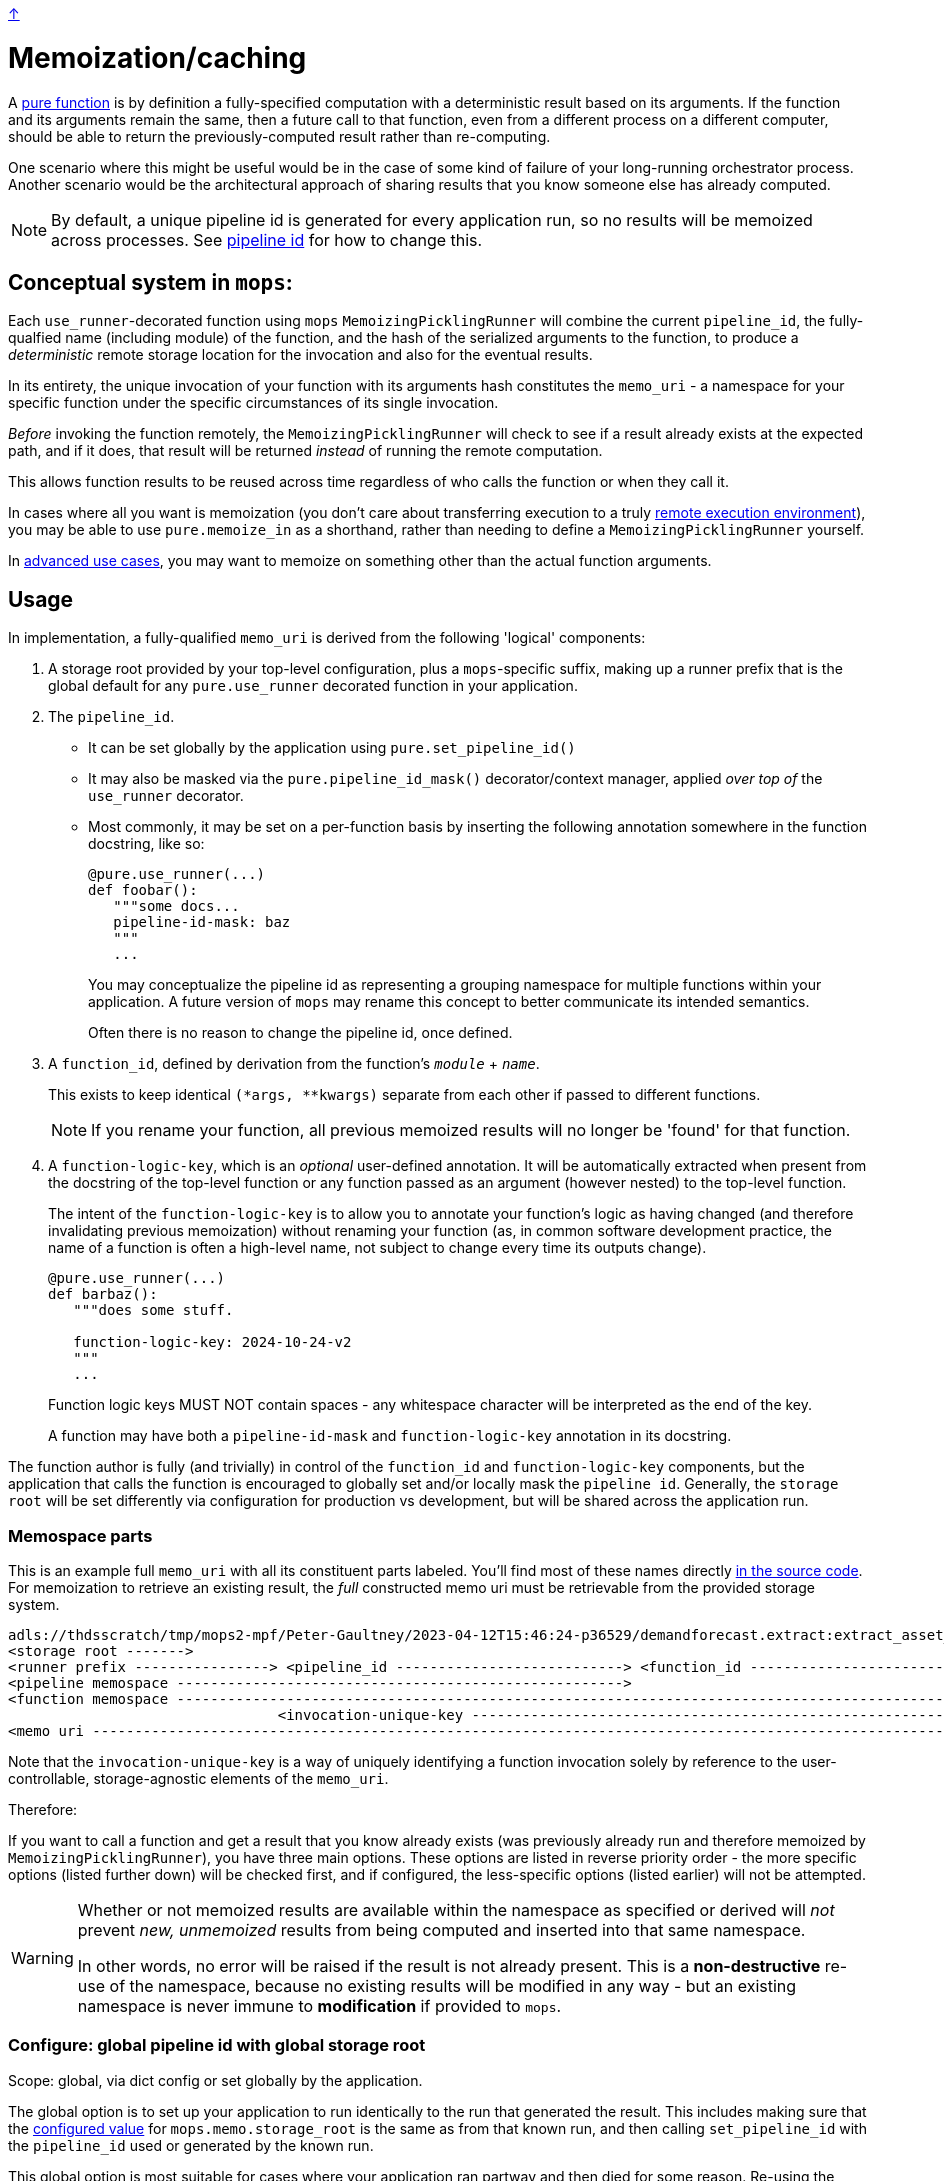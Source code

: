 link:../README.adoc[↑]

# Memoization/caching

A link:./pure_functions.adoc[pure function] is by definition a fully-specified computation with a
deterministic result based on its arguments. If the function and its arguments remain the same, then a
future call to that function, even from a different process on a different computer, should be able to
return the previously-computed result rather than re-computing.

One scenario where this might be useful would be in the case of some kind of failure of your long-running
orchestrator process. Another scenario would be the architectural approach of sharing results that you
know someone else has already computed.

NOTE: By default, a unique pipeline id is generated for every application run, so no results
will be memoized across processes. See xref:#pipeline-id[pipeline id] for how to change this.

## Conceptual system in `mops`:

Each `use_runner`-decorated function using `mops` `MemoizingPicklingRunner` will combine the
current `pipeline_id`, the fully-qualfied name (including module) of the function, and the hash of
the serialized arguments to the function, to produce a _deterministic_ remote storage location for the
invocation and also for the eventual results.

In its entirety, the unique invocation of your function with its arguments hash constitutes the
`memo_uri` - a namespace for your specific function under the specific circumstances of its single
invocation.

_Before_ invoking the function remotely, the `MemoizingPicklingRunner` will check to see if a result
already exists at the expected path, and if it does, that result will be returned _instead_ of running
the remote computation.

This allows function results to be reused across time regardless of who calls the function or when they
call it.

In cases where all you want is memoization (you don't care about transferring execution to a truly
link:./remote.adoc[remote execution environment]), you may be able to use `pure.memoize_in` as a shorthand,
rather than needing to define a `MemoizingPicklingRunner` yourself.

In link:./advanced_memoization.adoc[advanced use cases], you may want to memoize on something other than the
actual function arguments.

## Usage

In implementation, a fully-qualified `memo_uri` is derived from the following 'logical' components:

1. A storage root provided by your top-level configuration, plus a `mops`-specific suffix, making up a
   runner prefix that is the global default for any `pure.use_runner` decorated function in your
   application.

1. [[pipeline-id]] The `pipeline_id`.
  - It can be set globally by the application using `pure.set_pipeline_id()`
  - It may also be masked via the `pure.pipeline_id_mask()` decorator/context manager, applied _over top of_ the `use_runner` decorator.
  - Most commonly, it may be set on a per-function basis by inserting the following annotation somewhere in
   the function docstring, like so:
+
[source,python]
----
@pure.use_runner(...)
def foobar():
   """some docs...
   pipeline-id-mask: baz
   """
   ...
----
+
You may conceptualize the pipeline id as representing a grouping namespace for multiple functions
within your application. A future version of `mops` may rename this concept to better communicate its
intended semantics.
+
Often there is no reason to change the pipeline id, once defined.

1. A `function_id`, defined by derivation from the function's `__module__` + `__name__`.
+
This exists to keep identical `(*args, **kwargs)` separate from each other if passed to different
functions.
+
NOTE: If you rename your function, all previous memoized results will no longer be
'found' for that function.

1. A `function-logic-key`, which is an _optional_ user-defined annotation. It will be automatically
   extracted when present from the docstring of the top-level function or any function passed as an
   argument (however nested) to the top-level function.
+
The intent of the `function-logic-key` is to allow you to annotate your function's logic as having
changed (and therefore invalidating previous memoization) without renaming your function (as, in
common software development practice, the name of a function is often a high-level name, not subject
to change every time its outputs change).
+
[source,python]
----
@pure.use_runner(...)
def barbaz():
   """does some stuff.

   function-logic-key: 2024-10-24-v2
   """
   ...
----
+
Function logic keys MUST NOT contain spaces - any whitespace character will be interpreted as the end
of the key.
+
A function may have both a `pipeline-id-mask` and `function-logic-key` annotation in its docstring.

The function author is fully (and trivially) in control of the `function_id` and `function-logic-key`
components, but the application that calls the function is encouraged to globally set and/or locally mask
the `pipeline id`. Generally, the `storage root` will be set differently via configuration for production
vs development, but will be shared across the application run.

### Memospace parts

This is an example full `memo_uri` with all its constituent parts labeled. You'll find most of these
names directly link:../src/thds/mops/pure/core/memo/function_memospace.py[in the source code]. For
memoization to retrieve an existing result, the _full_ constructed memo uri must be retrievable from the
provided storage system.

[%nowrap,source,text]
----
adls://thdsscratch/tmp/mops2-mpf/Peter-Gaultney/2023-04-12T15:46:24-p36529/demandforecast.extract:extract_asset_geo_level/CoastOilAsset.IVZ9KplQKlNgxQHav0jIMUS9p4Kbn3N481e0Uvs/
<storage root ------->
<runner prefix ----------------> <pipeline_id ---------------------------> <function_id --------------------------------> <(args, kwargs) sha256 hash ------------------------>
<pipeline memospace ----------------------------------------------------->
<function memospace ---------------------------------------------------------------------------------------------------->
                                <invocation-unique-key ----------------------------------------------------------------------------------------------------------------------->
<memo uri -------------------------------------------------------------------------------------------------------------------------------------------------------------------->
----

Note that the `invocation-unique-key` is a way of uniquely identifying a function invocation solely by
reference to the user-controllable, storage-agnostic elements of the `memo_uri`.

Therefore:

If you want to call a function and get a result that you know already exists (was previously already run
and therefore memoized by `MemoizingPicklingRunner`), you have three main options. These options are
listed in reverse priority order - the more specific options (listed further down) will be checked first,
and if configured, the less-specific options (listed earlier) will not be attempted.

[WARNING]
====
Whether or not memoized results are available within the namespace as specified or derived
will _not_ prevent _new, unmemoized_ results from being computed and inserted into that
same namespace.

In other words, no error will be raised if the result is not already present. This is a
**non-destructive** re-use of the namespace, because no existing results will be modified in any way -
but an existing namespace is never immune to **modification** if provided to `mops`.
====

### Configure: global pipeline id with global storage root

[sidebar]
Scope: global, via dict config or set globally by the application.

The global option is to set up your application to run identically to the run that generated the result.
This includes making sure that the link:./config.adoc[configured value] for `mops.memo.storage_root` is the
same as from that known run, and then calling `set_pipeline_id` with the `pipeline_id` used or generated
by the known run.

This global option is most suitable for cases where your application ran partway and then died for some
reason. Re-using the same config including `pipeline_id` will allow you to just pick up where you left
off.

The simplest way to set the global pipeline id is by calling
`thds.mops.pure:set_pipeline_id('yourpipeid')` in the CLI of your application. Be aware that this is a
global call that must be performed before calling any `mops`-decorated functions.

### Configure: pipeline id mask with global storage root

[sidebar]
Scope: global storage root, plus stack-local pipeline id mask set by the application or library via
decorator or context manager.

You may decorate any `use_runner`-decorated function with `thds.mops.pure.pipeline_id_mask`. It _must_ be
applied outside the `use_runner` decorator, because it will set a stack-local variable at the time of
invocation of the function, but prior to the operation of the underlying `Runner` that will reference its
work.

NOTE: A pipeline id mask will in all cases override the global pipeline id.

It may also be used as a context manager, with the caveat that this will _not_ propagate to threads
created in the current context.

[WARNING]
====
☠️ ☠️ ☠️ Logically, the 'pipeline id mask' for a given function changes every time the function code
changes. If you use this as a decorator directly on a `use_runner` function, and fail to change its
string value after the underlying code has changed, then your function's callers will get **unwanted**
memoization. **YOU HAVE BEEN WARNED.**
====

[source,python]
----
# every call to this function will automatically use the below pipeline_id.
# The decorator will always apply regardless of threading.

@pipeline_id_mask('2023-05-02')
@use_runner(MemoizingPicklingRunner(...))
def generate_nppes(...):
    ...

@pipeline_id_mask('other')
@use_runner(MemoizingPicklingRunner(...))
def use_nppes(...):
    ...

# however, if a caller wishes to override, they have several options:

# option 1, as context manager
# suitable for call only in the _current_ thread/process:
with pipeline_id_mask('special-run'):
    nppes = generate_nppes(...)
    use_nppes(nppes)
    # note that both mops functions will use this same pipeline id mask.

# option 2, suitable for calling the function in a separate thread later on...
my_special_nppes = pipeline_id_mask('special-run')(generate_nppes)
...
nppes = my_special_nppes(...)
# but the undecorated `use_nppes` will use its own mask
use_nppes(nppes)

# option 3, also suitable for use in a launched thread:
@pipeline_id_mask('special-run')
def my_special_nppes(*args, **kwargs):
    args, kwargs = special_adjust_args_kwargs(args, kwargs)
    return generate_nppes(*args, **kwargs)
...
my_special_nppes(...)
----

As seen above, this decorator or its underlying context manager may even be applied multiple times -
_only_ the outermost call to this decorator will be applied at the time of function invocation, providing
the final say to the calling application.

### Configure: pipeline memospace with dynamic runtime matching

[sidebar]
Scope: match a function or set of functions based on their fully-qualified `+__module__:__name__+`
using Python code registered as one of many in-order globally-registered handlers

This is probably most appropriate for applications that wish to provide control over the pipeline id or
overall pipeline memospace for their functions but only their functions; in other words, for applications
that do _not_ wish to override the choices of other libraries using mops from which they consume outputs.

A simple example would be something like the following:

[source,python]
----
# in module `thds.bar.where.ever`

@pure.use_runner(...)
def thing1(...):
    """pipeline-id-mask: BAR-STANDARD"""
    ...

# in module `thds.foo.stuff`
@pure.use_runner(...)
def thing2(...):
    """pipeline-id-mask: FOO-STANDARD"""
    ...

# in module `thds.foo.main`
pure.add_pipeline_memospace_handlers(
    pure.matching_mask_pipeline_id('FOO-NON-STANDARD!!', r'thds\.foo')
)
----

The above will mask the pipeline id for `thing2` in `thds.foo.stuff` (as well as any other functions
underneath `thds.foo`) but will _not_ mask the pipeline id for `thds.bar.where.ever:thing1`, as its
fully-qualified name will not match the `thds.foo` regex.

NOTE: This _overrides_ the use of `pipeline_id_mask` in all respects if a match is found. It is up to the
application developers to have their handler respect existing ``pipeline_id_mask``s if they so choose.

### Configure: function-scoped fully-qualified memospace

[sidebar]
Scope: per-function (referenced by function_id) memospace, set by application via global (TOML) or
stack-local (context manager) config.

The most direct option is to configure, on a per-memoized/decorated function basis, the fully-qualified
`memospace` from the known run, referenced by the fully-qualified name of the function at its _current
location_.

NOTE: This approach overrides **both** of the previous approaches, and differs from them in that any
globally-configured storage root will be overridden by this fully-qualified function memospace.

You might use this option if the function in question has been renamed and/or moved to a different module
since the results were memoized, or if you know an exact location where previous results exist and you
want to hard-code that result set outside of your code. This renaming ability affords the most direct
control compared to the other options for configuring memoization.

In the following example, function `foo` was previously run with `pipeline_id=2023april`, and the results
were stored on `adls://thdsdata/ml-ops`. The run which will re-use these results will have an
autogenerated `pipeline_id` and will use the configured values for SA and container for all of the other,
not-configured functions.

In a mops link:./config.adoc[config file], add the following lines to your config:

[source,toml]
----
[mops.memo."thds.mymodule.foomod:foobar"]
memospace = "adls://thdsdata/ml-ops/mops/pipeline-pickled-functions-v1/2023april/thds.mymodule.OLDMOD:barbaz"
----

Note that the name that is part of the configuration key must be the fully-qualified path to the function
in the _current_ codebase. This is how we will recognize what results you're trying to retrieve when you
call the current function.

The `memospace`, however, is a fully-qualified ADLS URI that actually exists and was created by the
previous run that you're trying to reuse. Note that to find this, you need to know three core components
from the previous run:

1. The URI that was configured as `mops.memo.storage_root`.
1. The `pipeline_id` that was in use.
1. The fully qualified `module:function_name` at the time of the run.

[WARNING]
====
This configuration needs to be present every time a memoized result is retrieved. You cannot perform
a new run with this config, and then expect a future reuse of the _new_ pipeline id to present you with
those results. They will not be found.

In other words, this configuration is cumulative and explicit - if you want to pick up results from
various different historical runs, you'll need to specify the configuration for each previous run.
====
